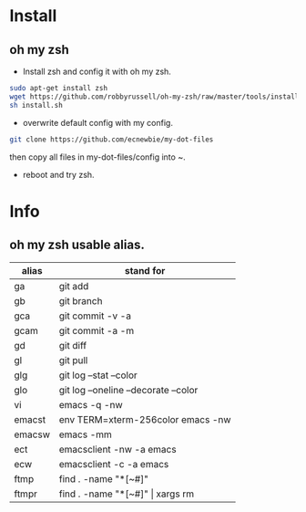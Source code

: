 * Install
** oh my zsh
- Install zsh and config it with oh my zsh.
#+begin_src sh
  sudo apt-get install zsh
  wget https://github.com/robbyrussell/oh-my-zsh/raw/master/tools/install.sh
  sh install.sh
#+end_src
- overwrite default config with my config.
#+begin_src sh
  git clone https://github.com/ecnewbie/my-dot-files
#+end_src
then copy all files in my-dot-files/config into ~.
- reboot and try zsh.

* Info
** oh my zsh usable alias.
| alias  | stand for                            |
|--------+--------------------------------------|
| ga     | git add                              |
| gb     | git branch                           |
| gca    | git commit -v -a                     |
| gcam   | git commit -a -m                     |
| gd     | git diff                             |
| gl     | git pull                             |
| glg    | git log --stat --color               |
| glo    | git log --oneline --decorate --color |
|--------+--------------------------------------|
| vi     | emacs -q -nw                         |
| emacst | env TERM=xterm-256color emacs -nw    |
| emacsw | emacs -mm                            |
| ect    | emacsclient -nw -a emacs             |
| ecw    | emacsclient -c -a emacs              |
| ftmp   | find . -name "*[~#]"                 |
| ftmpr  | find . -name "*[~#]" \vert xargs rm  |
